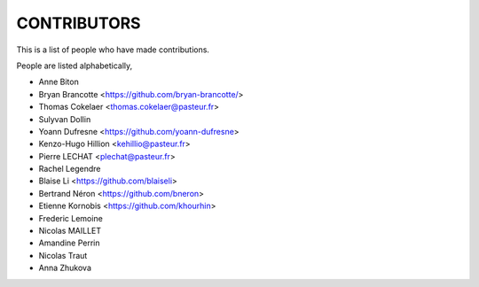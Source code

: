 CONTRIBUTORS
============

This is a list of people who have made contributions.

People are listed alphabetically,

- Anne Biton
- Bryan Brancotte <https://github.com/bryan-brancotte/>
- Thomas Cokelaer <thomas.cokelaer@pasteur.fr>
- Sulyvan Dollin
- Yoann Dufresne <https://github.com/yoann-dufresne>
- Kenzo-Hugo Hillion <kehillio@pasteur.fr>
- Pierre LECHAT  <plechat@pasteur.fr>
- Rachel Legendre
- Blaise Li <https://github.com/blaiseli>
- Bertrand Néron <https://github.com/bneron>
- Etienne Kornobis <https://github.com/khourhin>
- Frederic Lemoine
- Nicolas MAILLET
- Amandine Perrin
- Nicolas Traut
- Anna Zhukova

